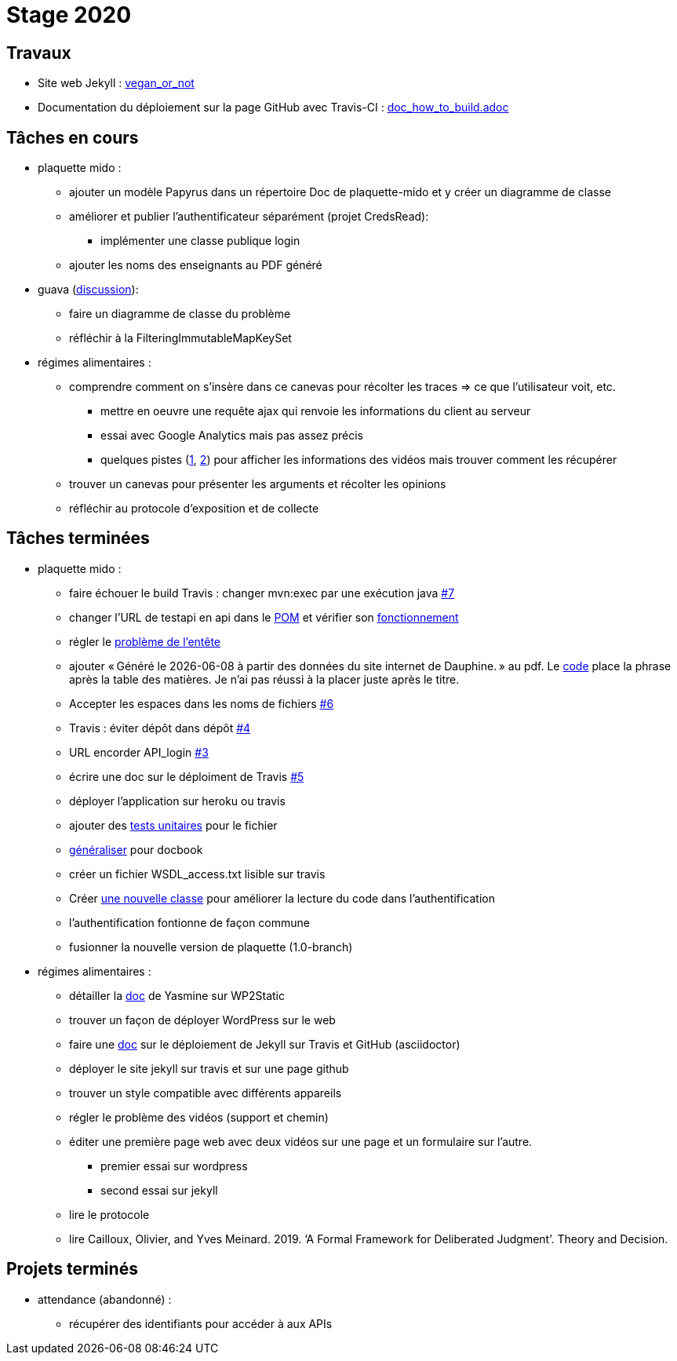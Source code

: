 = Stage 2020

== Travaux

* Site web Jekyll : https://barnabegeffroy.github.io/vegan_or_not/[vegan_or_not]
* Documentation du déploiement sur la page GitHub avec Travis-CI : https://github.com/barnabegeffroy/vegan_or_not/blob/build/doc_how_to_build.adoc[doc_how_to_build.adoc] 

== Tâches en cours


* plaquette mido : 
** ajouter un modèle Papyrus dans un répertoire Doc de plaquette-mido et y créer un diagramme de classe
** améliorer et publier l’authentificateur séparément (projet CredsRead):
*** implémenter une classe publique login
** ajouter les noms des enseignants au PDF généré

* guava (https://github.com/google/guava/issues/3480[discussion]):
** faire un diagramme de classe du problème
** réfléchir à la FilteringImmutableMapKeySet 

* régimes alimentaires :
** comprendre comment on s’insère dans ce canevas pour récolter les traces => ce que l’utilisateur voit, etc. 
*** mettre en oeuvre une requête ajax qui renvoie les informations du client au serveur
*** essai avec Google Analytics mais pas assez précis
*** quelques pistes (https://github.com/spodlecki/videojs-event-tracking[1], https://github.com/toolbox-tve/videojs-tracking-events[2]) pour afficher les informations des vidéos mais trouver comment les récupérer
** trouver un canevas pour présenter les arguments et récolter les opinions
** réfléchir au protocole d’exposition et de collecte

== Tâches terminées

* plaquette mido : 
** faire échouer le build Travis : changer mvn:exec par une exécution java https://github.com/Dauphine-MIDO/plaquette-MIDO/issues/7[#7]
** changer l’URL de testapi en api dans le https://github.com/Dauphine-MIDO/plaquette-MIDO/commit/80fd146f102d40a25554d470f090b351cb6d2a18[POM] et vérifier son https://github.com/Dauphine-MIDO/plaquette-MIDO/commit/a25bc91d107868d8ad9ebfb69f3e9c002608519f[fonctionnement]
** régler le https://github.com/Dauphine-MIDO/plaquette-MIDO/commit/eef6aca395bd8eb9b5ddf9992516ce1cfd604c9f[problème de l'entête] 
** ajouter « Généré le {docdate} à partir des données du site internet de Dauphine. » au pdf. Le https://github.com/Dauphine-MIDO/plaquette-MIDO/commit/98fcf3df5b6fc688c1a5d463c4a81f1a57e08b33[code] place la phrase après la table des matières. Je n'ai pas réussi à la placer juste après le titre.
** Accepter les espaces dans les noms de fichiers
https://github.com/Dauphine-MIDO/plaquette-MIDO/issues/6[#6]
** Travis : éviter dépôt dans dépôt https://github.com/Dauphine-MIDO/plaquette-MIDO/issues/4[#4]
** URL encorder API_login https://github.com/Dauphine-MIDO/plaquette-MIDO/issues/3[#3]
** écrire une doc sur le déploiment de Travis https://github.com/Dauphine-MIDO/plaquette-MIDO/issues/5[#5]
** déployer l'application sur heroku ou travis
** ajouter des https://github.com/Dauphine-MIDO/plaquette-MIDO/blob/master/src/test/java/io/github/oliviercailloux/plaquette_mido_soap/AuthenticationTests.java[tests unitaires] pour le fichier 
** https://github.com/Dauphine-MIDO/plaquette-MIDO/commit/6084467103980f4df756ffb9cfe94d7d9f10f1b2[généraliser] pour docbook
** créer un fichier WSDL_access.txt lisible sur travis
** Créer https://github.com/Dauphine-MIDO/plaquette-MIDO/blob/master/src/main/java/io/github/oliviercailloux/plaquette_mido_soap/LoginOpt.java[une nouvelle classe] pour améliorer la lecture du code dans l’authentification
** l'authentification fontionne de façon commune
**  fusionner la nouvelle version de plaquette (1.0-branch)

* régimes alimentaires : 
** détailler la https://github.com/Yasmine07/D-lib-jugdment/blob/master/D%C3%A9marche%20site%20web.adoc[doc] de Yasmine sur WP2Static
** trouver un façon de déployer WordPress sur le web
** faire une https://github.com/barnabegeffroy/vegan_or_not/blob/build/doc_how_to_build.adoc[doc] sur le déploiement de Jekyll sur Travis et GitHub (asciidoctor)
** déployer le site jekyll sur travis et sur une page github
** trouver un style compatible avec différents appareils
** régler le problème des vidéos (support et chemin)
** éditer une première page web avec deux vidéos sur une page et un formulaire sur l'autre.
*** premier essai sur wordpress
*** second essai sur jekyll
** lire le protocole
** lire Cailloux, Olivier, and Yves Meinard. 2019. ‘A Formal Framework for Deliberated Judgment’. Theory and Decision.

== Projets terminés

* attendance (abandonné) :
** récupérer des identifiants pour accéder à aux APIs